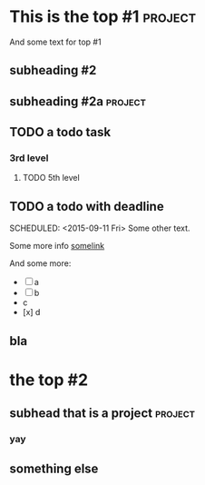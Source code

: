 * This is the top #1 :project:
And some text for top #1
** subheading #2
** subheading #2a :project:
** TODO a todo task
*** 3rd level
***** TODO 5th level
CLOSED: [2015-09-05 Sat 09:39] DEADLINE: <2015-09-06 Sun>

** TODO a todo with deadline
DEADLINE: <2015-09-11 Fri>
SCHEDULED: <2015-09-11 Fri>
Some other text.

Some more info [[https://google.com][somelink]]

And some more:

- [ ] a
- [ ] b
- c
- [x] d
** bla
* the top #2
** subhead that is a project :project:
*** yay
** something else
